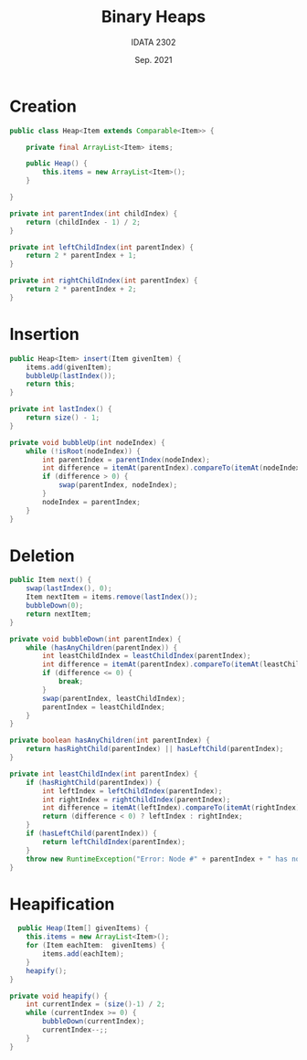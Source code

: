 #+title: Binary Heaps
#+author: IDATA 2302
#+date: Sep. 2021


* Creation

  #+begin_src java
    public class Heap<Item extends Comparable<Item>> {

        private final ArrayList<Item> items;

        public Heap() {
            this.items = new ArrayList<Item>();
        }
    
    }
  #+end_src

  #+begin_src java
    private int parentIndex(int childIndex) {
        return (childIndex - 1) / 2;
    }

    private int leftChildIndex(int parentIndex) {
        return 2 * parentIndex + 1;
    }

    private int rightChildIndex(int parentIndex) {
        return 2 * parentIndex + 2;
    }
  #+end_src

* Insertion

  #+begin_src java
    public Heap<Item> insert(Item givenItem) {
        items.add(givenItem);
        bubbleUp(lastIndex());
        return this;
    }

    private int lastIndex() {
        return size() - 1;
    }

    private void bubbleUp(int nodeIndex) {
        while (!isRoot(nodeIndex)) {
            int parentIndex = parentIndex(nodeIndex);
            int difference = itemAt(parentIndex).compareTo(itemAt(nodeIndex));
            if (difference > 0) {
                swap(parentIndex, nodeIndex);
            }
            nodeIndex = parentIndex;
        }
    }
  #+end_src

  
* Deletion

  #+begin_src java
    public Item next() {
        swap(lastIndex(), 0);
        Item nextItem = items.remove(lastIndex());
        bubbleDown(0);
        return nextItem;
    }

    private void bubbleDown(int parentIndex) {
        while (hasAnyChildren(parentIndex)) {
            int leastChildIndex = leastChildIndex(parentIndex);
            int difference = itemAt(parentIndex).compareTo(itemAt(leastChildIndex));
            if (difference <= 0) {
                break;
            }
            swap(parentIndex, leastChildIndex);
            parentIndex = leastChildIndex;
        }
    }

    private boolean hasAnyChildren(int parentIndex) {
        return hasRightChild(parentIndex) || hasLeftChild(parentIndex);
    }

    private int leastChildIndex(int parentIndex) {
        if (hasRightChild(parentIndex)) {
            int leftIndex = leftChildIndex(parentIndex);
            int rightIndex = rightChildIndex(parentIndex);
            int difference = itemAt(leftIndex).compareTo(itemAt(rightIndex));
            return (difference < 0) ? leftIndex : rightIndex;
        }
        if (hasLeftChild(parentIndex)) {
            return leftChildIndex(parentIndex);
        }
        throw new RuntimeException("Error: Node #" + parentIndex + " has no child!");
    }
  #+end_src


* Heapification

  #+begin_src java
      public Heap(Item[] givenItems) {
        this.items = new ArrayList<Item>();
        for (Item eachItem:  givenItems) {
            items.add(eachItem);
        }
        heapify();
    }

    private void heapify() {
        int currentIndex = (size()-1) / 2;
        while (currentIndex >= 0) {
            bubbleDown(currentIndex);
            currentIndex--;;
        }
    }
  #+end_src
